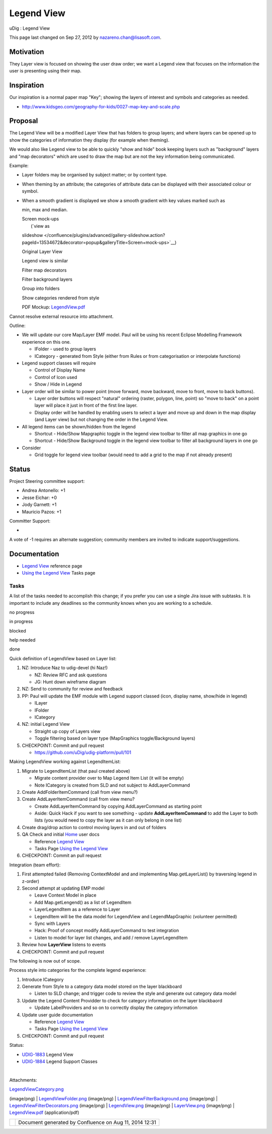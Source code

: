 Legend View
###########

uDig : Legend View

This page last changed on Sep 27, 2012 by nazareno.chan@lisasoft.com.

Motivation
----------

They Layer view is focused on showing the user draw order; we want a Legend view that focuses on the
information the user is presenting using their map.

Inspiration
-----------

Our inspiration is a normal paper map "Key"; showing the layers of interest and symbols and
categories as needed.

-  http://www.kidsgeo.com/geography-for-kids/0027-map-key-and-scale.php

Proposal
--------

The Legend View will be a modified Layer View that has folders to group layers; and where layers can
be opened up to show the categories of information they display (for example when theming).

We would also like Legend view to be able to quickly "show and hide" book keeping layers such as
"background" layers and "map decorators" which are used to draw the map but are not the key
information being communicated.

Example:

-  Layer folders may be organised by subject matter; or by content type.
-  When theming by an attribute; the categories of attribute data can be displayed with their
   associated colour or symbol.
-  | When a smooth gradient is displayed we show a smooth gradient with key values marked such as
   min, max and median.

   | Screen mock-ups
   |  (`view as
   slideshow </confluence/plugins/advanced/gallery-slideshow.action?pageId=13534672&decorator=popup&galleryTitle=Screen+mock-ups>`__)

    

   |image0|

    

   |image1|

    

   |image2|

    

    

   Original Layer View

    

   Legend view is similar

    

   Filter map decorators

    

    

   |image3|

    

   |image4|

    

   |image5|

    

    

   Filter background layers

    

   Group into folders

    

   Show categories rendered from style

    

   | PDF Mockup: `LegendView.pdf <download/attachments/13534672/LegendView.pdf>`__

Cannot resolve external resource into attachment.

Outline:

-  We will update our core Map/Layer EMF model. Paul will be using his recent Eclipse Modelling
   Framework experience on this one.

   -  IFolder - used to group layers
   -  ICategory - generated from Style (either from Rules or from categorisation or interpolate
      functions)

-  Legend support classes will require

   -  Control of Display Name
   -  Control of Icon used
   -  Show / Hide in Legend

-  Layer order will be similar to power point (move forward, move backward, move to front, move to
   back buttons).

   -  Layer order buttons will respect "natural" ordering (raster, polygon, line, point) so "move to
      back" on a point layer will place it just in front of the first line layer.
   -  Display order will be handled by enabling users to select a layer and move up and down in the
      map display (and Layer view) but not changing the order in the Legend View.

-  All legend items can be shown/hidden from the legend

   -  Shortcut - Hide/Show Mapgraphic toggle in the legend view toolbar to filter all map graphics
      in one go
   -  Shortcut - Hide/Show Background toggle in the legend view toolbar to filter all background
      layers in one go

-  Consider

   -  Grid toggle for legend view toolbar (would need to add a grid to the map if not already
      present)

Status
------

Project Steering committee support:

-  Andrea Antonello: +1
-  Jesse Eichar: +0
-  Jody Garnett: +1
-  Mauricio Pazos: +1

Committer Support:

-   

A vote of -1 requires an alternate suggestion; community members are invited to indicate
support/suggestions.

Documentation
-------------

-  `Legend View <http://udig.refractions.net/confluence//display/EN/Legend+View>`__ reference page
-  `Using the Legend
   View <http://udig.refractions.net/confluence//display/EN/Using+the+Legend+View>`__ Tasks page

Tasks
=====

A list of the tasks needed to accomplish this change; if you prefer you can use a single Jira issue
with subtasks. It is important to include any deadlines so the community knows when you are working
to a schedule.

 

no progress

|image6|

in progress

|image7|

blocked

|image8|

help needed

|image9|

done

Quick definition of LegendView based on Layer list:

#. |image10| NZ: Introduce Naz to udig-devel (hi Naz!)

   -  |image11| NZ: Review RFC and ask questions
   -  |image12| JG: Hunt down wireframe diagram

#. |image13| NZ: Send to community for review and feedback
#. |image14| PP: Paul will update the EMF module with Legend support classed (icon, display name,
   show/hide in legend) 

   -  |image15| ILayer
   -  |image16| IFolder
   -  |image17| ICategory

#. |image18| NZ: initial Legend View

   -  |image19| Straight up copy of Layers view
   -  |image20| Toggle filtering based on layer type (MapGraphics toggle/Background layers)

#. |image21| CHECKPOINT: Commit and pull request

   -  https://github.com/uDig/udig-platform/pull/101

Making LegendView working against LegendItemList:

#. |image22| Migrate to LegendItemList (that paul created above)

   -  |image23| Migrate content provider over to Map Legend Item List (it will be empty)
   -  Note ICategory is created from SLD and not subject to AddLayerCommand

#. |image24| Create AddFolderItemCommand (call from view menu?)
#. Create AddLayerItemCommand (call from view menu?

   -  |image25| Create AddLayerItemCommand by copying AddLayerCommand as starting point
   -  Aside: Quick Hack if you want to see something - update **AddLayerItemCommand** to add the
      Layer to both lists (you would need to copy the layer as it can only belong in one list)

#. |image26| Create drag/drop action to control moving layers in and out of folders
#. |image27| QA Check and initial `Home <Home.html>`__ user docs

   -  |image28| Reference `Legend
      View <http://udig.refractions.net/confluence//display/EN/Legend+View>`__
   -  |image29| Tasks Page \ `Using the Legend
      View <http://udig.refractions.net/confluence//display/EN/Using+the+Legend+View>`__

#. |image30| CHECKPOINT: Commit an pull request

Integration (team effort):

#. |image31| First attempted failed (Removing ContextModel and and implementing Map.getLayerList()
   by traversing legend in z-order)
#. |image32| Second attempt at updating EMP model

   -  |image33| Leave Context Model in place
   -  |image34| Add Map.getLengend() as a list of LegendItem
   -  |image35| LayerLegendItem as a reference to Layer
   -  |image36| LegendItem will be the data model for LegendView and LegendMapGraphic (volunteer
      permitted)
   -  |image37| Sync with Layers
   -  |image38| Hack: Proof of concept modify AddLayerCommand to test integration
   -  |image39| Listen to model for layer list changes, and add / remove LayerLegendItem

#. |image40| Review how **LayerView** listens to events
#. |image41| CHECKPOINT: Commit and pull request

The following is now out of scope.

Process style into categories for the complete legend experience:

#. Introduce ICategory
#. Generate from Style to a category data model stored on the layer blackboard

   -  Listen to SLD change; and trigger code to review the style and generate out category data
      model

#. Update the Legend Content Providder to check for category information on the layer blackbaord

   -  Update LabelProviders and so on to correctly display the category information

#. Update user guide documentation

   -  Reference `Legend View <http://udig.refractions.net/confluence//display/EN/Legend+View>`__
   -  Tasks Page `Using the Legend
      View <http://udig.refractions.net/confluence//display/EN/Using+the+Legend+View>`__

#. CHECKPOINT: Commit and pull request

Status:

-  `UDIG-1883 <http://jira.codehaus.org/browse/UDIG-1883>`__ Legend View
-  |image42| `UDIG-1884 <http://jira.codehaus.org/browse/UDIG-1884>`__ Legend Support Classes

| 

Attachments:

| |image43| `LegendViewCategory.png <download/attachments/13534672/LegendViewCategory.png>`__
(image/png)
|  |image44| `LegendViewFolder.png <download/attachments/13534672/LegendViewFolder.png>`__
(image/png)
|  |image45|
`LegendViewFilterBackground.png <download/attachments/13534672/LegendViewFilterBackground.png>`__
(image/png)
|  |image46|
`LegendViewFilterDecorators.png <download/attachments/13534672/LegendViewFilterDecorators.png>`__
(image/png)
|  |image47| `LegendView.png <download/attachments/13534672/LegendView.png>`__ (image/png)
|  |image48| `LayerView.png <download/attachments/13534672/LayerView.png>`__ (image/png)
|  |image49| `LegendView.pdf <download/attachments/13534672/LegendView.pdf>`__ (application/pdf)

+-------------+----------------------------------------------------------+
| |image51|   | Document generated by Confluence on Aug 11, 2014 12:31   |
+-------------+----------------------------------------------------------+

.. |image0| image:: download/thumbnails/13534672/LayerView.png
   :target: /confluence/plugins/advanced/gallery-slideshow.action?imageNumber=1&pageId=13534672&decorator=popup&galleryTitle=Screen+mock-ups
.. |image1| image:: download/thumbnails/13534672/LegendView.png
   :target: /confluence/plugins/advanced/gallery-slideshow.action?imageNumber=2&pageId=13534672&decorator=popup&galleryTitle=Screen+mock-ups
.. |image2| image:: download/thumbnails/13534672/LegendViewFilterDecorators.png
   :target: /confluence/plugins/advanced/gallery-slideshow.action?imageNumber=3&pageId=13534672&decorator=popup&galleryTitle=Screen+mock-ups
.. |image3| image:: download/thumbnails/13534672/LegendViewFilterBackground.png
   :target: /confluence/plugins/advanced/gallery-slideshow.action?imageNumber=4&pageId=13534672&decorator=popup&galleryTitle=Screen+mock-ups
.. |image4| image:: download/thumbnails/13534672/LegendViewFolder.png
   :target: /confluence/plugins/advanced/gallery-slideshow.action?imageNumber=5&pageId=13534672&decorator=popup&galleryTitle=Screen+mock-ups
.. |image5| image:: download/thumbnails/13534672/LegendViewCategory.png
   :target: /confluence/plugins/advanced/gallery-slideshow.action?imageNumber=6&pageId=13534672&decorator=popup&galleryTitle=Screen+mock-ups
.. |image6| image:: images/icons/emoticons/star_yellow.gif
.. |image7| image:: images/icons/emoticons/error.gif
.. |image8| image:: images/icons/emoticons/warning.gif
.. |image9| image:: images/icons/emoticons/check.gif
.. |image10| image:: images/icons/emoticons/check.gif
.. |image11| image:: images/icons/emoticons/check.gif
.. |image12| image:: images/icons/emoticons/check.gif
.. |image13| image:: images/icons/emoticons/check.gif
.. |image14| image:: images/icons/emoticons/check.gif
.. |image15| image:: images/icons/emoticons/check.gif
.. |image16| image:: images/icons/emoticons/check.gif
.. |image17| image:: images/icons/emoticons/check.gif
.. |image18| image:: images/icons/emoticons/check.gif
.. |image19| image:: images/icons/emoticons/check.gif
.. |image20| image:: images/icons/emoticons/check.gif
.. |image21| image:: images/icons/emoticons/star_yellow.gif
.. |image22| image:: images/icons/emoticons/check.gif
.. |image23| image:: images/icons/emoticons/check.gif
.. |image24| image:: images/icons/emoticons/check.gif
.. |image25| image:: images/icons/emoticons/check.gif
.. |image26| image:: images/icons/emoticons/check.gif
.. |image27| image:: images/icons/emoticons/check.gif
.. |image28| image:: images/icons/emoticons/check.gif
.. |image29| image:: images/icons/emoticons/check.gif
.. |image30| image:: images/icons/emoticons/star_yellow.gif
.. |image31| image:: images/icons/emoticons/error.gif
.. |image32| image:: images/icons/emoticons/check.gif
.. |image33| image:: images/icons/emoticons/check.gif
.. |image34| image:: images/icons/emoticons/check.gif
.. |image35| image:: images/icons/emoticons/check.gif
.. |image36| image:: images/icons/emoticons/check.gif
.. |image37| image:: images/icons/emoticons/check.gif
.. |image38| image:: images/icons/emoticons/check.gif
.. |image39| image:: images/icons/emoticons/check.gif
.. |image40| image:: images/icons/emoticons/check.gif
.. |image41| image:: images/icons/emoticons/star_yellow.gif
.. |image42| image:: images/icons/emoticons/check.gif
.. |image43| image:: images/icons/bullet_blue.gif
.. |image44| image:: images/icons/bullet_blue.gif
.. |image45| image:: images/icons/bullet_blue.gif
.. |image46| image:: images/icons/bullet_blue.gif
.. |image47| image:: images/icons/bullet_blue.gif
.. |image48| image:: images/icons/bullet_blue.gif
.. |image49| image:: images/icons/bullet_blue.gif
.. |image50| image:: images/border/spacer.gif
.. |image51| image:: images/border/spacer.gif
